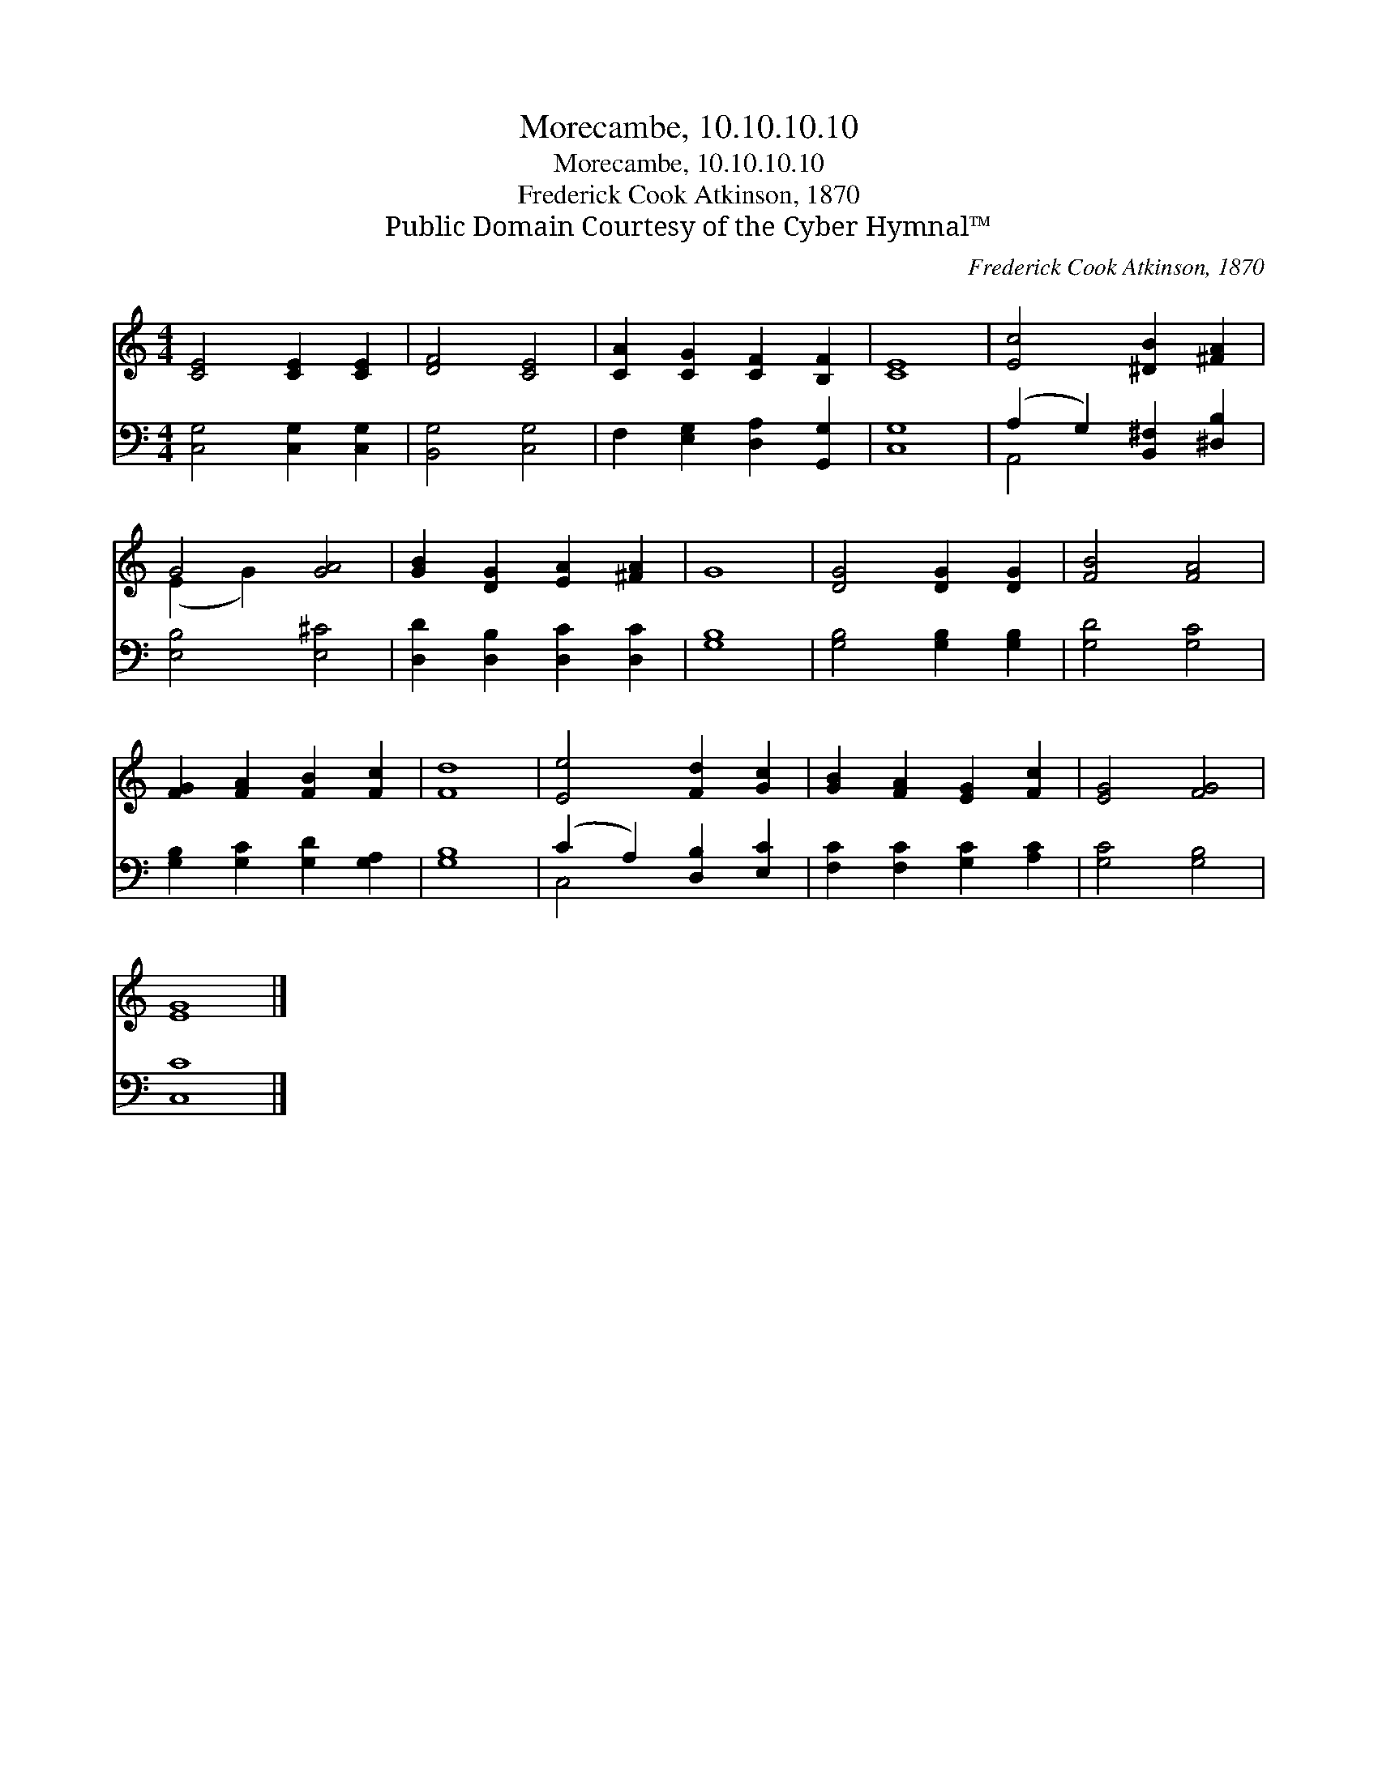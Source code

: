 X:1
T:Morecambe, 10.10.10.10
T:Morecambe, 10.10.10.10
T:Frederick Cook Atkinson, 1870
T:Public Domain Courtesy of the Cyber Hymnal™
C:Frederick Cook Atkinson, 1870
Z:Public Domain
Z:Courtesy of the Cyber Hymnal™
%%score ( 1 2 ) ( 3 4 )
L:1/8
M:4/4
K:C
V:1 treble 
V:2 treble 
V:3 bass 
V:4 bass 
V:1
 [CE]4 [CE]2 [CE]2 | [DF]4 [CE]4 | [CA]2 [CG]2 [CF]2 [B,F]2 | [CE]8 | [Ec]4 [^DB]2 [^FA]2 | %5
 G4 [GA]4 | [GB]2 [DG]2 [EA]2 [^FA]2 | G8 | [DG]4 [DG]2 [DG]2 | [FB]4 [FA]4 | %10
 [FG]2 [FA]2 [FB]2 [Fc]2 | [Fd]8 | [Ee]4 [Fd]2 [Gc]2 | [GB]2 [FA]2 [EG]2 [Fc]2 | [EG]4 [FG]4 | %15
 [EG]8 |] %16
V:2
 x8 | x8 | x8 | x8 | x8 | (E2 G2) x4 | x8 | x8 | x8 | x8 | x8 | x8 | x8 | x8 | x8 | x8 |] %16
V:3
 [C,G,]4 [C,G,]2 [C,G,]2 | [B,,G,]4 [C,G,]4 | F,2 [E,G,]2 [D,A,]2 [G,,G,]2 | [C,G,]8 | %4
 (A,2 G,2) [B,,^F,]2 [^D,B,]2 | [E,B,]4 [E,^C]4 | [D,D]2 [D,B,]2 [D,C]2 [D,C]2 | [G,B,]8 | %8
 [G,B,]4 [G,B,]2 [G,B,]2 | [G,D]4 [G,C]4 | [G,B,]2 [G,C]2 [G,D]2 [G,A,]2 | [G,B,]8 | %12
 (C2 A,2) [D,B,]2 [E,C]2 | [F,C]2 [F,C]2 [G,C]2 [A,C]2 | [G,C]4 [G,B,]4 | [C,C]8 |] %16
V:4
 x8 | x8 | x8 | x8 | A,,4 x4 | x8 | x8 | x8 | x8 | x8 | x8 | x8 | C,4 x4 | x8 | x8 | x8 |] %16

